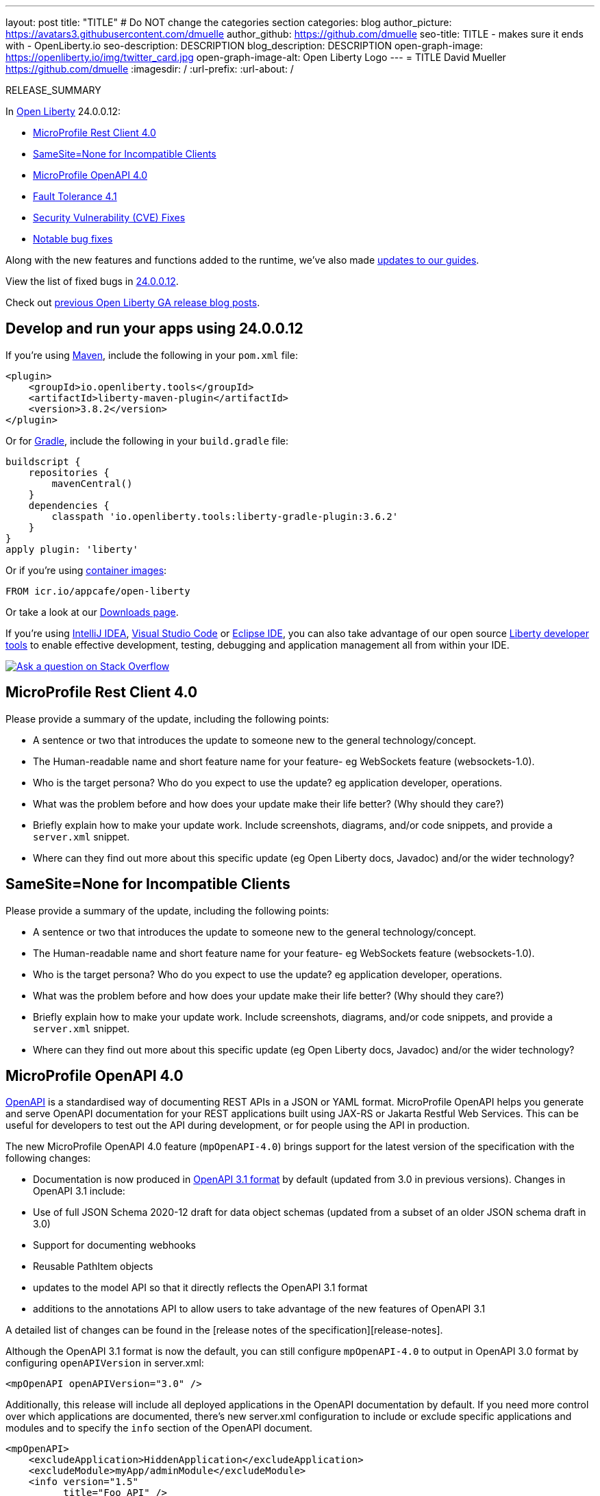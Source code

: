 ---
layout: post
title: "TITLE"
# Do NOT change the categories section
categories: blog
author_picture: https://avatars3.githubusercontent.com/dmuelle
author_github: https://github.com/dmuelle
seo-title: TITLE - makes sure it ends with - OpenLiberty.io
seo-description: DESCRIPTION
blog_description: DESCRIPTION
open-graph-image: https://openliberty.io/img/twitter_card.jpg
open-graph-image-alt: Open Liberty Logo
---
= TITLE
David Mueller <https://github.com/dmuelle>
:imagesdir: /
:url-prefix:
:url-about: /
//Blank line here is necessary before starting the body of the post.

// // // // // // // //
// In the preceding section:
// Do not insert any blank lines between any of the lines.
// Do not remove or edit the variables on the lines beneath the author name.
//
// "open-graph-image" is set to OL logo. Whenever possible update this to a more appropriate/specific image (For example if present a image that is being used in the post). However, it
// can be left empty which will set it to the default
//
// "open-graph-image-alt" is a description of what is in the image (not a caption). When changing "open-graph-image" to
// a custom picture, you must provide a custom string for "open-graph-image-alt".
//
// Replace TITLE with the blog post title eg: MicroProfile 3.3 is now available on Open Liberty 20.0.0.4
// Replace dmuelle with your GitHub username eg: lauracowen
// Replace DESCRIPTION with a short summary (~60 words) of the release (a more succinct version of the first paragraph of the post).
// Replace David Mueller with your name as you'd like it to be displayed, eg: Laura Cowen
//
// Example post: 2020-04-09-microprofile-3-3-open-liberty-20004.adoc
//
// If adding image into the post add :
// -------------------------
// [.img_border_light]
// image::img/blog/FILE_NAME[IMAGE CAPTION ,width=70%,align="center"]
// -------------------------
// "[.img_border_light]" = This adds a faint grey border around the image to make its edges sharper. Use it around screenshots but not           
// around diagrams. Then double check how it looks.
// There is also a "[.img_border_dark]" class which tends to work best with screenshots that are taken on dark
// backgrounds.
// Change "FILE_NAME" to the name of the image file. Also make sure to put the image into the right folder which is: img/blog
// change the "IMAGE CAPTION" to a couple words of what the image is
// // // // // // // //

RELEASE_SUMMARY

// // // // // // // //
// In the preceding section:
// Leave any instances of `tag::xxxx[]` or `end:xxxx[]` as they are.
//
// Replace RELEASE_SUMMARY with a short paragraph that summarises the release. Start with the lead feature but also summarise what else is new in the release. You will agree which will be the lead feature with the reviewers so you can just leave a placeholder here until after the initial review.
// // // // // // // //

// // // // // // // //
// Replace the following throughout the document:
//   Replace 24.0.0.12 with the version number of Open Liberty, eg: 22.0.0.2
//   Replace 240012 with the version number of Open Liberty wihtout the periods, eg: 22002
// // // // // // // //

In link:{url-about}[Open Liberty] 24.0.0.12:

* <<SUB_TAG_0, MicroProfile Rest Client 4.0>>
* <<SUB_TAG_1, SameSite=None for Incompatible Clients>>
* <<SUB_TAG_2, MicroProfile OpenAPI 4.0>>
* <<SUB_TAG_3, Fault Tolerance 4.1>>
* <<CVEs, Security Vulnerability (CVE) Fixes>>
* <<bugs, Notable bug fixes>>


// // // // // // // //
// If there were updates to guides since last release, keep the following, otherwise remove section.
// // // // // // // //
Along with the new features and functions added to the runtime, we’ve also made <<guides, updates to our guides>>.

// // // // // // // //
// In the preceding section:
// Replace the TAG_X with a short label for the feature in lower-case, eg: mp3
// Replace the FEATURE_1_HEADING with heading the feature section, eg: MicroProfile 3.3
// Where the updates are grouped as sub-headings under a single heading 
//   (eg all the features in a MicroProfile release), provide sub-entries in the list; 
//   eg replace SUB_TAG_1 with mpr, and SUB_FEATURE_1_HEADING with 
//   Easily determine HTTP headers on outgoing requests (MicroProfile Rest Client 1.4)
// // // // // // // //

View the list of fixed bugs in link:https://github.com/OpenLiberty/open-liberty/issues?q=label%3Arelease%3A240012+label%3A%22release+bug%22[24.0.0.12].

Check out link:{url-prefix}/blog/?search=release&search!=beta[previous Open Liberty GA release blog posts].


[#run]

// // // // // // // //
// LINKS
//
// OpenLiberty.io site links:
// link:{url-prefix}/guides/maven-intro.html[Maven]
// 
// Off-site links:
//link:https://openapi-generator.tech/docs/installation#jar[Download Instructions]
//
// IMAGES
//
// Place images in ./img/blog/
// Use the syntax:
// image::/img/blog/log4j-rhocp-diagrams/current-problem.png[Logging problem diagram,width=70%,align="center"]
// // // // // // // //

== Develop and run your apps using 24.0.0.12

If you're using link:{url-prefix}/guides/maven-intro.html[Maven], include the following in your `pom.xml` file:

[source,xml]
----
<plugin>
    <groupId>io.openliberty.tools</groupId>
    <artifactId>liberty-maven-plugin</artifactId>
    <version>3.8.2</version>
</plugin>
----

Or for link:{url-prefix}/guides/gradle-intro.html[Gradle], include the following in your `build.gradle` file:

[source,gradle]
----
buildscript {
    repositories {
        mavenCentral()
    }
    dependencies {
        classpath 'io.openliberty.tools:liberty-gradle-plugin:3.6.2'
    }
}
apply plugin: 'liberty'
----
// // // // // // // //
// In the preceding section:
// Replace the Maven `3.8.2` with the latest version of the plugin: https://search.maven.org/artifact/io.openliberty.tools/liberty-maven-plugin
// Replace the Gradle `3.6.2` with the latest version of the plugin: https://search.maven.org/artifact/io.openliberty.tools/liberty-gradle-plugin
// TODO: Update GHA to automatically do the above.  If the maven.org is problematic, then could fallback to using the GH Releases for the plugins
// // // // // // // //

Or if you're using link:{url-prefix}/docs/latest/container-images.html[container images]:

[source]
----
FROM icr.io/appcafe/open-liberty
----

Or take a look at our link:{url-prefix}/start/[Downloads page].

If you're using link:https://plugins.jetbrains.com/plugin/14856-liberty-tools[IntelliJ IDEA], link:https://marketplace.visualstudio.com/items?itemName=Open-Liberty.liberty-dev-vscode-ext[Visual Studio Code] or link:https://marketplace.eclipse.org/content/liberty-tools[Eclipse IDE], you can also take advantage of our open source link:https://openliberty.io/docs/latest/develop-liberty-tools.html[Liberty developer tools] to enable effective development, testing, debugging and application management all from within your IDE. 

[link=https://stackoverflow.com/tags/open-liberty]
image::img/blog/blog_btn_stack.svg[Ask a question on Stack Overflow, align="center"]

// // // // DO NOT MODIFY THIS COMMENT BLOCK <GHA-BLOG-TOPIC> // // // // 
// Blog issue: https://github.com/OpenLiberty/open-liberty/issues/30263
// Contact/Reviewer: jim-krueger
// // // // // // // // 
[#SUB_TAG_0]
== MicroProfile Rest Client 4.0

Please provide a summary of the update, including the following points:
   
   - A sentence or two that introduces the update to someone new to the general technology/concept.
   - The Human-readable name and short feature name for your feature- eg WebSockets feature (websockets-1.0).
   - Who is the target persona? Who do you expect to use the update? eg application developer, operations. 
   - What was the problem before and how does your update make their life better? (Why should they care?)
   - Briefly explain how to make your update work. Include screenshots, diagrams, and/or code snippets, and provide a `server.xml` snippet.  
   - Where can they find out more about this specific update (eg Open Liberty docs, Javadoc) and/or the wider technology?  
    
    


   
// DO NOT MODIFY THIS LINE. </GHA-BLOG-TOPIC> 

// // // // DO NOT MODIFY THIS COMMENT BLOCK <GHA-BLOG-TOPIC> // // // // 
// Blog issue: https://github.com/OpenLiberty/open-liberty/issues/30255
// Contact/Reviewer: volosied,pnicolucci
// // // // // // // // 
[#SUB_TAG_1]
== SameSite=None for Incompatible Clients

Please provide a summary of the update, including the following points:
   
   - A sentence or two that introduces the update to someone new to the general technology/concept.
   - The Human-readable name and short feature name for your feature- eg WebSockets feature (websockets-1.0).
   - Who is the target persona? Who do you expect to use the update? eg application developer, operations. 
   - What was the problem before and how does your update make their life better? (Why should they care?)
   - Briefly explain how to make your update work. Include screenshots, diagrams, and/or code snippets, and provide a `server.xml` snippet.  
   - Where can they find out more about this specific update (eg Open Liberty docs, Javadoc) and/or the wider technology?  
    
    


   
// DO NOT MODIFY THIS LINE. </GHA-BLOG-TOPIC> 

// // // // DO NOT MODIFY THIS COMMENT BLOCK <GHA-BLOG-TOPIC> // // // // 
// Blog issue: https://github.com/OpenLiberty/open-liberty/issues/30139
// Contact/Reviewer: Azquelt
// // // // // // // // 
[#SUB_TAG_2]
== MicroProfile OpenAPI 4.0
    

link:https://www.openapis.org/[OpenAPI] is a standardised way of documenting REST APIs in a JSON or YAML format. MicroProfile OpenAPI helps you generate and serve OpenAPI documentation for your REST applications built using JAX-RS or Jakarta Restful Web Services. This can be useful for developers to test out the API during development, or for people using the API in production.

The new MicroProfile OpenAPI 4.0 feature (`mpOpenAPI-4.0`) brings support for the latest version of the specification with the following changes:

- Documentation is now produced in link:https://spec.openapis.org/oas/v3.1.0.html[OpenAPI 3.1 format] by default (updated from 3.0 in previous versions). Changes in OpenAPI 3.1 include:
  - Use of full JSON Schema 2020-12 draft for data object schemas (updated from a subset of an older JSON schema draft in 3.0)
  - Support for documenting webhooks
  - Reusable PathItem objects
- updates to the model API so that it directly reflects the OpenAPI 3.1 format
- additions to the annotations API to allow users to take advantage of the new features of OpenAPI 3.1

A detailed list of changes can be found in the [release notes of the specification][release-notes].

Although the OpenAPI 3.1 format is now the default, you can still configure `mpOpenAPI-4.0` to output in OpenAPI 3.0 format by configuring `openAPIVersion` in server.xml:

```xml
<mpOpenAPI openAPIVersion="3.0" />
```

Additionally, this release will include all deployed applications in the OpenAPI documentation by default. If you need more control over which applications are documented, there's new server.xml configuration to include or exclude specific applications and modules and to specify the `info` section of the OpenAPI document.

```xml
<mpOpenAPI>
    <excludeApplication>HiddenApplication</excludeApplication>
    <excludeModule>myApp/adminModule</excludeModule>
    <info version="1.5"
          title="Foo API" />
</mpOpenAPI>
```

More information on these options is available in the [reference documentation][config-doc].

To start using the MicroProfile OpenAPI 4.0 feature, enable it in your server.xml and deploy one or more applications developed using Jakarta RESTful Web Services:

```xml
<featureManager>
    <feature>mpOpenAPI-4.0</feature>
</featureManager>
```

Then you can view the generated OpenAPI document. On a local development server this will be at `http://localhost:9080/openapi` and a UI is available to view the documentation in a more human-readable way at `http://localhost:9080/openapi/ui`.

Further resources:

- You can read more detail about the changes in MicroProfile OpenAPI 4.0 in the [specification][spec] and [API Javadoc][javadoc].
- You can learn more about how to use MicroProfile OpenAPI from our [documentation][docs] and [guide][guide].

[release-notes]: https://download.eclipse.org/microprofile/microprofile-open-api-4.0.2/microprofile-openapi-spec-4.0.2.html#release_notes_40
[multi-app]: https://openliberty.io/docs/latest/documentation-openapi.html#multi-module
[spec]: https://download.eclipse.org/microprofile/microprofile-open-api-4.0.2/microprofile-openapi-spec-4.0.2.html
[javadoc]: https://download.eclipse.org/microprofile/microprofile-open-api-4.0.2/apidocs/
[docs]: https://openliberty.io/docs/latest/documentation-openapi.html
[guide]: https://openliberty.io/guides/microprofile-openapi.html
[config-doc]: https://openliberty.io/docs/latest/reference/config/mpOpenAPI.html

   
// DO NOT MODIFY THIS LINE. </GHA-BLOG-TOPIC> 

// // // // DO NOT MODIFY THIS COMMENT BLOCK <GHA-BLOG-TOPIC> // // // // 
// Blog issue: https://github.com/OpenLiberty/open-liberty/issues/29861
// Contact/Reviewer: benjamin-confino
// // // // // // // // 
[#SUB_TAG_3]
== Fault Tolerance 4.1

Please provide a summary of the update, including the following points:
   
   - A sentence or two that introduces the update to someone new to the general technology/concept.
   - The Human-readable name and short feature name for your feature- eg WebSockets feature (websockets-1.0).
   - Who is the target persona? Who do you expect to use the update? eg application developer, operations. 
   - What was the problem before and how does your update make their life better? (Why should they care?)
   - Briefly explain how to make your update work. Include screenshots, diagrams, and/or code snippets, and provide a `server.xml` snippet.  
   - Where can they find out more about this specific update (eg Open Liberty docs, Javadoc) and/or the wider technology?  
    
    


   
// DO NOT MODIFY THIS LINE. </GHA-BLOG-TOPIC> 


For more details, check the LINK[LINK_DESCRIPTION].

// // // // // // // //
// In the preceding section:
// Replace TAG_X/SUB_TAG_X with the given tag of your secton from the contents list
// Replace SUB_FEATURE_TITLE/FEATURE_X_TITLE with the given title from the contents list 
// Replace FEATURE with the feature name for the server.xml file e.g. mpHealth-1.4
// Replace LINK with the link for extra information given for the feature
// Replace LINK_DESCRIPTION with a readable description of the information
// // // // // // // //

[#CVEs]
== Security vulnerability (CVE) fixes in this release
[cols="5*"]
|===
|CVE |CVSS Score |Vulnerability Assessment |Versions Affected |Notes

|Link[CVE-XXXX-XXXXX]
|Score
|vulnerability
|Affected versions
|Affected Features and other notes
|===
// // // // // // // //
// In the preceding section:
// If there were any CVEs addressed in this release, fill out the table.  For the information, reference https://github.com/OpenLiberty/docs/blob/draft/modules/ROOT/pages/security-vulnerabilities.adoc.  If it has not been updated for this release, reach out to Kristen Clarke or Michal Broz.
// Note: When linking to features, use the 
// `link:{url-prefix}/docs/latest/reference/feature/someFeature-1.0.html[Some Feature 1.0]` format and 
// NOT what security-vulnerabilities.adoc does (feature:someFeature-1.0[])
//
// If there are no CVEs fixed in this release, replace the table with: 
// "There are no security vulnerability fixes in Open Liberty [24.0.0.12]."
// // // // // // // //
For a list of past security vulnerability fixes, reference the link:{url-prefix}/docs/latest/security-vulnerabilities.html[Security vulnerability (CVE) list].


[#bugs]
== Notable bugs fixed in this release


We’ve spent some time fixing bugs. The following sections describe just some of the issues resolved in this release. If you’re interested, here’s the  link:https://github.com/OpenLiberty/open-liberty/issues?q=label%3Arelease%3A240012+label%3A%22release+bug%22[full list of bugs fixed in 24.0.0.12].

* link:https://github.com/OpenLiberty/open-liberty/issues/30194[RestfulWS ClientBuilder.keyStore() and ClientBuilder.trustStore() methods are ignored in EE9+]
+
RESTful Web Services `ClientBuilder.keyStore()` and `ClientBuilder.trustStore()` methods are ignored in EE9+

* link:https://github.com/OpenLiberty/open-liberty/issues/30089[IBM WebSphere Application Server Liberty is vulnerable to a denial of service due to GraphQL Java (CVE-2024-40094 CVSS 5.3)]
+

* link:https://github.com/OpenLiberty/open-liberty/issues/30027[Adjust AuthUtil to Handle Missing Trailing Whitespace]
+

* link:https://github.com/OpenLiberty/open-liberty/issues/30018[featureUtiliy doesn't connect to proxy when set with environment variable]
+
featureUtility doesn't connect to proxy when it's set through environment variable.

* link:https://github.com/OpenLiberty/open-liberty/issues/29988[Classloader issue when @Context injecting implementation provided by the application]
+
The following exception can occur whenever an application provided implementation for an `@Context` injection is in a resource class:
+
`[11/6/24, 12:56:44:706 CST] 0000006d g.jboss.resteasy.core.providerfactory.DefaultExceptionMapper E RESTEASY002375: Error processing request GET /CustomSecurityContext/CustomSecurityContextResource/GetCustom - com.ibm.ws.jaxrs.fat.customsecuritycontext.CustomSecurityContextResource.requestCustomSecurityInfo
java.lang.IllegalArgumentException: com.ibm.ws.jaxrs.fat.customsecuritycontext.filter.WrapperIntf referenced from a method is not visible from class loader: org.eclipse.osgi.internal.loader.EquinoxClassLoader @501ed359
	at java.base/java.lang.reflect.Proxy$ProxyBuilder.ensureVisible(Proxy.java:881)
	at java.base/java.lang.reflect.Proxy$ProxyBuilder.validateProxyInterfaces(Proxy.java:707)
	at java.base/java.lang.reflect.Proxy$ProxyBuilder.<init>(Proxy.java:635)
	at java.base/java.lang.reflect.Proxy.lambda$getProxyConstructor$1(Proxy.java:440)
	at java.base/jdk.internal.loader.AbstractClassLoaderValue$Memoizer.get(AbstractClassLoaderValue.java:329)
	at java.base/jdk.internal.loader.AbstractClassLoaderValue.computeIfAbsent(AbstractClassLoaderValue.java:205)
	at java.base/java.lang.reflect.Proxy.getProxyConstructor(Proxy.java:438)
	at java.base/java.lang.reflect.Proxy.newProxyInstance(Proxy.java:1034)
	at org.jboss.resteasy.core.ContextParameterInjector.createProxy(ContextParameterInjector.java:233)
	at org.jboss.resteasy.core.ContextParameterInjector.inject(ContextParameterInjector.java:108)
	at org.jboss.resteasy.core.PropertyInjectorImpl.inject(PropertyInjectorImpl.java:135)
	at org.jboss.resteasy.cdi.JaxrsInjectionTarget.inject(JaxrsInjectionTarget.java:71)
	at org.jboss.weld.bean.ManagedBean.create(ManagedBean.java:165)
	at org.jboss.weld.contexts.AbstractContext.get(AbstractContext.java:96)
	at org.jboss.weld.bean.ContextualInstanceStrategy$DefaultContextualInstanceStrategy.get(ContextualInstanceStrategy.java:104)
	at org.jboss.weld.bean.ContextualInstanceStrategy$CachingContextualInstanceStrategy.get(ContextualInstanceStrategy.java:182)
	at org.jboss.weld.bean.ContextualInstance.get(ContextualInstance.java:50)
	at org.jboss.weld.bean.proxy.ContextBeanInstance.getInstance(ContextBeanInstance.java:101)
	at org.jboss.weld.bean.proxy.ProxyMethodHandler.getInstance(ProxyMethodHandler.java:136)
	at com.ibm.ws.jaxrs.fat.customsecuritycontext.CustomSecurityContextResource$Proxy$_$$_WeldClientProxy.requestCustomSecurityInfo(Unknown Source)
	at java.base/jdk.internal.reflect.DirectMethodHandleAccessor.invoke(DirectMethodHandleAccessor.java:103)
	at java.base/java.lang.reflect.Method.invoke(Method.java:580)
	at org.jboss.resteasy.core.MethodInjectorImpl.invoke(MethodInjectorImpl.java:154)
	at org.jboss.resteasy.core.MethodInjectorImpl.invoke(MethodInjectorImpl.java:118)
	at org.jboss.resteasy.core.ResourceMethodInvoker.internalInvokeOnTarget(ResourceMethodInvoker.java:560)
	at org.jboss.resteasy.core.ResourceMethodInvoker.invokeOnTargetAfterFilter(ResourceMethodInvoker.java:452)
	at org.jboss.resteasy.core.ResourceMethodInvoker.lambda$invokeOnTarget$2(ResourceMethodInvoker.java:413)
	at org.jboss.resteasy.core.interception.jaxrs.PreMatchContainerRequestContext.filter(PreMatchContainerRequestContext.java:397)
	at org.jboss.resteasy.core.ResourceMethodInvoker.invokeOnTarget(ResourceMethodInvoker.java:415)
	at org.jboss.resteasy.core.ResourceMethodInvoker.invoke(ResourceMethodInvoker.java:378)
	at org.jboss.resteasy.core.ResourceMethodInvoker.invoke(ResourceMethodInvoker.java:356)
	at org.jboss.resteasy.core.ResourceMethodInvoker.invoke(ResourceMethodInvoker.java:70)
	at org.jboss.resteasy.core.SynchronousDispatcher.invoke(SynchronousDispatcher.java:429)
	at org.jboss.resteasy.core.SynchronousDispatcher.lambda$invoke$4(SynchronousDispatcher.java:240)
	at org.jboss.resteasy.core.SynchronousDispatcher.lambda$preprocess$0(SynchronousDispatcher.java:154)
	at org.jboss.resteasy.core.interception.jaxrs.PreMatchContainerRequestContext.filter(PreMatchContainerRequestContext.java:397)
	at org.jboss.resteasy.core.SynchronousDispatcher.preprocess(SynchronousDispatcher.java:157)
	at org.jboss.resteasy.core.SynchronousDispatcher.invoke(SynchronousDispatcher.java:229)
	at org.jboss.resteasy.plugins.server.servlet.ServletContainerDispatcher.service(ServletContainerDispatcher.java:245)
	at org.jboss.resteasy.plugins.server.servlet.HttpServletDispatcher.service(HttpServletDispatcher.java:55)
	at org.jboss.resteasy.plugins.server.servlet.HttpServletDispatcher.service(HttpServletDispatcher.java:51)
	at jakarta.servlet.http.HttpServlet.service(HttpServlet.java:723)
	at com.ibm.ws.webcontainer.servlet.ServletWrapper.service(ServletWrapper.java:1266)
	at com.ibm.ws.webcontainer.servlet.ServletWrapper.handleRequest(ServletWrapper.java:754)
	at com.ibm.ws.webcontainer.servlet.ServletWrapper.handleRequest(ServletWrapper.java:451)
	at com.ibm.ws.webcontainer.filter.WebAppFilterChain.invokeTarget(WebAppFilterChain.java:197)
	at com.ibm.ws.webcontainer.filter.WebAppFilterChain.doFilter(WebAppFilterChain.java:100)
	at com.ibm.ws.security.jaspi.JaspiServletFilter.doFilter(JaspiServletFilter.java:58)
	at com.ibm.ws.webcontainer.filter.FilterInstanceWrapper.doFilter(FilterInstanceWrapper.java:203)
	at com.ibm.ws.webcontainer.filter.WebAppFilterChain.doFilter(WebAppFilterChain.java:93)
	at com.ibm.ws.webcontainer.filter.WebAppFilterManager.doFilter(WebAppFilterManager.java:1069)
	at com.ibm.ws.webcontainer.filter.WebAppFilterManager.invokeFilters(WebAppFilterManager.java:1260)
	at com.ibm.ws.webcontainer.webapp.WebApp.handleRequest(WebApp.java:5096)
	at com.ibm.ws.webcontainer.osgi.DynamicVirtualHost$2.handleRequest(DynamicVirtualHost.java:328)
	at com.ibm.ws.webcontainer.WebContainer.handleRequest(WebContainer.java:1047)
	at com.ibm.ws.webcontainer.osgi.DynamicVirtualHost$2.run(DynamicVirtualHost.java:293)
	at com.ibm.ws.http.dispatcher.internal.channel.HttpDispatcherLink$TaskWrapper.run(HttpDispatcherLink.java:1260)
	at com.ibm.ws.http.dispatcher.internal.channel.HttpDispatcherLink.wrapHandlerAndExecute(HttpDispatcherLink.java:476)
	at com.ibm.ws.http.dispatcher.internal.channel.HttpDispatcherLink.ready(HttpDispatcherLink.java:435)
	at com.ibm.ws.http.channel.internal.inbound.HttpInboundLink.handleDiscrimination(HttpInboundLink.java:569)
	at com.ibm.ws.http.channel.internal.inbound.HttpInboundLink.handleNewRequest(HttpInboundLink.java:503)
	at com.ibm.ws.http.channel.internal.inbound.HttpInboundLink.processRequest(HttpInboundLink.java:363)
	at com.ibm.ws.http.channel.internal.inbound.HttpInboundLink.ready(HttpInboundLink.java:330)
	at com.ibm.ws.tcpchannel.internal.NewConnectionInitialReadCallback.sendToDiscriminators(NewConnectionInitialReadCallback.java:169)
	at com.ibm.ws.tcpchannel.internal.NewConnectionInitialReadCallback.complete(NewConnectionInitialReadCallback.java:77)
	at com.ibm.ws.tcpchannel.internal.WorkQueueManager.requestComplete(WorkQueueManager.java:516)
	at com.ibm.ws.tcpchannel.internal.WorkQueueManager.attemptIO(WorkQueueManager.java:586)
	at com.ibm.ws.tcpchannel.internal.WorkQueueManager.workerRun(WorkQueueManager.java:970)
	at com.ibm.ws.tcpchannel.internal.WorkQueueManager$Worker.run(WorkQueueManager.java:1059)
	at com.ibm.ws.threading.internal.ExecutorServiceImpl$RunnableWrapper.run(ExecutorServiceImpl.java:298)
	at java.base/java.util.concurrent.ThreadPoolExecutor.runWorker(ThreadPoolExecutor.java:1144)
	at java.base/java.util.concurrent.ThreadPoolExecutor$Worker.run(ThreadPoolExecutor.java:642)
	at java.base/java.lang.Thread.run(Thread.java:1583)
`

* link:https://github.com/OpenLiberty/open-liberty/issues/29915[webAppSecurity does not audit partitionedCookie changes]
+

Changes to the webAppSecurity element are logged.  For example, changes to sameSiteCookie will log:
```
[AUDIT   ] CWWKS9112A: The web application security settings have changed. The following properties were modified: sameSiteCookie=Lax
[AUDIT   ] CWWKS9112A: The web application security settings have changed. The following properties were modified: sameSiteCookie=Strict
```
+
However, if partitionedCookie is modified, liberty will log an **empty string** instead: 
```
[AUDIT   ] CWWKS9112A: The web application security settings have changed. The following properties were modified: 
```
+
The internal configAttributes  map is used for tracking changes between  _webAppSecurity_ configuration updates.  The _partitionedCookie_ key was not added to this map since it was beta guarded. 

* link:https://github.com/OpenLiberty/open-liberty/issues/29903[Header element child elements are misleadingly called attributes in metatype descriptions]
+

The metatype descriptions for several child elements of the `headers` configuration element are mislabeled as "attributes". This leads to confusion wheh users try to use attribute syntax to declare the elements, instead of element syntax.
+
These metatype descriptions are used to build the docs on the Open Liberty website but the descritpions need to be fixed at the source rather than in the generated docs. The source for these descriptions is:
+
[open-liberty](https://github.com/OpenLiberty/open-liberty/tree/integration)/[dev](https://github.com/OpenLiberty/open-liberty/tree/integration/dev)/[com.ibm.ws.transport.http](https://github.com/OpenLiberty/open-liberty/tree/integration/dev/com.ibm.ws.transport.http)/[resources](https://github.com/OpenLiberty/open-liberty/tree/integration/dev/com.ibm.ws.transport.http/resources)/[OSGI-INF](https://github.com/OpenLiberty/open-liberty/tree/integration/dev/com.ibm.ws.transport.http/resources/OSGI-INF)/[l10n](https://github.com/OpenLiberty/open-liberty/tree/integration/dev/com.ibm.ws.transport.http/resources/OSGI-INF/l10n)
/metatype.properties 
+

* link:https://github.com/OpenLiberty/open-liberty/issues/29868[FeatureManager failed to install versionless features from server.xml]
+
Failed to install features by server.xml with versionless features
```
CWWKF0004E: An unknown exception occurred while installing or removing features. Exception: java.lang.NullPointerException: Cannot invoke "com.ibm.ws.kernel.feature.provisioning.ProvisioningFeatureDefinition.getVisibility()" because "versionedFeatureDef" is null
```

* link:https://github.com/OpenLiberty/open-liberty/issues/29802[The Gitter link in the default page returns 404]
+

* link:https://github.com/OpenLiberty/open-liberty/issues/29693[Liberty server hangs during shutdown with thread stuck in TxTMHelper.shutdown]
+

* link:https://github.com/OpenLiberty/open-liberty/issues/28987[Provide configuration attribute to allow checked exceptions from @Transactional interceptor]
+


// // // // // // // //
// In the preceding section:
// For this section ask either Michal Broz or Tom Evans or the #openliberty-release-blog channel for Notable bug fixes in this release.
// Present them as a list in the order as provided, linking to the issue and providing a short description of the bug and the resolution.
// If the issue on Github is missing any information, leave a comment in the issue along the lines of:
// "@[issue_owner(s)] please update the description of this `release bug` using the [bug report template](https://github.com/OpenLiberty/open-liberty/issues/new?assignees=&labels=release+bug&template=bug_report.md&title=)" 
// Feel free to message the owner(s) directly as well, especially if no action has been taken by them.
// For inspiration about how to write this section look at previous blogs e.g- 20.0.0.10 or 21.0.0.12 (https://openliberty.io/blog/2021/11/26/jakarta-ee-9.1.html#bugs)
// // // // // // // //


// // // // // // // //
// If there were updates to guides since last release, keep the following, otherwise remove section.
// Check with Gilbert Kwan, otherwise Michal Broz or YK Chang
// // // // // // // //
[#guides]
== New and updated guides since the previous release
As Open Liberty features and functionality continue to grow, we continue to add link:https://openliberty.io/guides/?search=new&key=tag[new guides to openliberty.io] on those topics to make their adoption as easy as possible.  Existing guides also receive updates to address any reported bugs/issues, keep their content current, and expand what their topic covers.

// // // // // // // //
// In the following section, list any new guides, or changes/updates to existing guides.  
// The following is an example of how the list can be structured (similar to the bugs section):
// * link:{url-prefix}/guides/[new/updated guide].html[Guide Title]
//  ** Description of the guide or the changes made to the guide.
// // // // // // // //


== Get Open Liberty 24.0.0.12 now

Available through <<run,Maven, Gradle, Docker, and as a downloadable archive>>.

